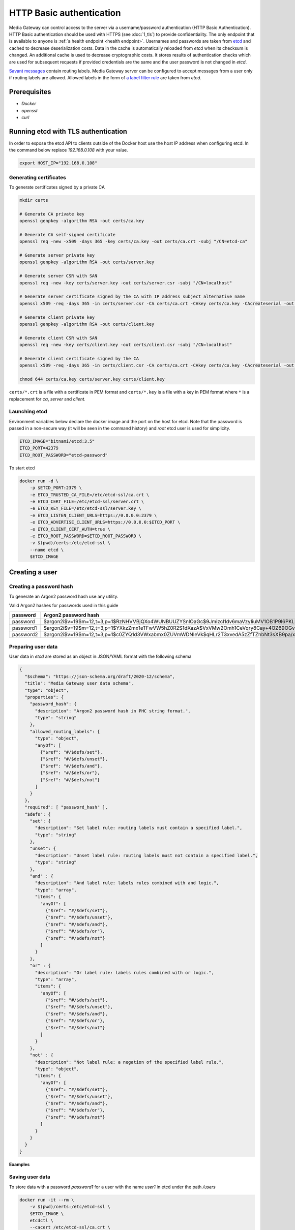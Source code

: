 HTTP Basic authentication
=========================

Media Gateway can control access to the server via a username/password authentication (HTTP Basic Authentication). HTTP Basic authentication should be used with HTTPS (see :doc:`1_tls`) to provide confidentiality. The only endpoint that is available to anyone is :ref:`a health endpoint <health endpoint>`. Usernames and passwords are taken from `etcd <https://etcd.io/>`__ and cached to decrease deserialization costs. Data in the cache is automatically reloaded from `etcd` when its checksum is changed. An additional cache is used to decrease cryptographic costs. It stores results of authentication checks which are used for subsequent requests if provided credentials are the same and the user password is not changed in `etcd`.

`Savant messages <https://github.com/insight-platform/savant-rs/blob/main/savant_core/src/message.rs>`__ contain routing labels. Media Gateway server can be configured to accept messages from a user only if routing labels are allowed. Allowed labels in the form of `a label filter rule <https://github.com/insight-platform/savant-rs/blob/main/savant_core/src/message/label_filter.rs>`__ are taken from `etcd`.

Prerequisites
-------------

* `Docker`
* `openssl`
* `curl`

Running etcd with TLS authentication
------------------------------------

In order to expose the etcd API to clients outside of the Docker host use the host IP address when configuring etcd. In the command below replace `192.168.0.108` with your value.

.. code-block:: bash

    export HOST_IP="192.168.0.108"

Generating certificates
^^^^^^^^^^^^^^^^^^^^^^^

To generate certificates signed by a private CA

.. code-block:: bash

    mkdir certs

    # Generate CA private key
    openssl genpkey -algorithm RSA -out certs/ca.key

    # Generate CA self-signed certificate
    openssl req -new -x509 -days 365 -key certs/ca.key -out certs/ca.crt -subj "/CN=etcd-ca"

    # Generate server private key
    openssl genpkey -algorithm RSA -out certs/server.key

    # Generate server CSR with SAN
    openssl req -new -key certs/server.key -out certs/server.csr -subj "/CN=localhost"

    # Generate server certificate signed by the CA with IP address subject alternative name
    openssl x509 -req -days 365 -in certs/server.csr -CA certs/ca.crt -CAkey certs/ca.key -CAcreateserial -out certs/server.crt -extfile <(echo "subjectAltName=IP:127.0.0.1,IP:${HOST_IP}")

    # Generate client private key
    openssl genpkey -algorithm RSA -out certs/client.key

    # Generate client CSR with SAN
    openssl req -new -key certs/client.key -out certs/client.csr -subj "/CN=localhost"

    # Generate client certificate signed by the CA
    openssl x509 -req -days 365 -in certs/client.csr -CA certs/ca.crt -CAkey certs/ca.key -CAcreateserial -out certs/client.crt

    chmod 644 certs/ca.key certs/server.key certs/client.key

``certs/*.crt`` is a file with a certificate in PEM format and ``certs/*.key`` is a file with a key in PEM format where ``*`` is a replacement for `ca`, `server` and `client`.

Launching etcd
^^^^^^^^^^^^^^

Environment variables below declare the docker image and the port on the host for etcd. Note that the password is passed in a non-secure way (it will be seen in the command history) and `root` etcd user is used for simplicity.

.. code-block:: bash

    ETCD_IMAGE="bitnami/etcd:3.5"
    ETCD_PORT=42379
    ETCD_ROOT_PASSWORD="etcd-password"

To start etcd

.. code-block:: bash

    docker run -d \
        -p $ETCD_PORT:2379 \
        -e ETCD_TRUSTED_CA_FILE=/etc/etcd-ssl/ca.crt \
        -e ETCD_CERT_FILE=/etc/etcd-ssl/server.crt \
        -e ETCD_KEY_FILE=/etc/etcd-ssl/server.key \
        -e ETCD_LISTEN_CLIENT_URLS=https://0.0.0.0:2379 \
        -e ETCD_ADVERTISE_CLIENT_URLS=https://0.0.0.0:$ETCD_PORT \
        -e ETCD_CLIENT_CERT_AUTH=true \
        -e ETCD_ROOT_PASSWORD=$ETCD_ROOT_PASSWORD \
        -v $(pwd)/certs:/etc/etcd-ssl \
        --name etcd \
        $ETCD_IMAGE

Creating a user
---------------

Creating a password hash
^^^^^^^^^^^^^^^^^^^^^^^^

To generate an Argon2 password hash use any utility.

Valid Argon2 hashes for passwords used in this guide

========= ==================================================================================================
password     Argon2 password hash
========= ==================================================================================================
password  $argon2i$v=19$m=12,t=3,p=1$RzNHVVBjQXo4WUNBUUZYSnlOaGc$9Jmizcl1dv6maVzyIiuMV1OB1P9l6PKLbdmNjJDIgaU
password1 $argon2i$v=19$m=12,t=3,p=1$YXkzZmx1eTFwVW5hZ0R2S1dXazA$VxVMw2Omh1CeVqry8Cay+4OZ69OGvn4fma2M5rURZhI
password2 $argon2i$v=19$m=12,t=3,p=1$c0ZYQ1d3VWxabmx0ZUVmWDNIeVk$qHLr2T3xvedA5zZfTZhbNt3sXB9pa/xlFQ9dVmZG8DQ
========= ==================================================================================================

Preparing user data
^^^^^^^^^^^^^^^^^^^

User data in `etcd` are stored as an object in JSON/YAML format with the following schema

.. code-block:: json

    {
      "$schema": "https://json-schema.org/draft/2020-12/schema",
      "title": "Media Gateway user data schema",
      "type": "object",
      "properties": {
        "password_hash": {
          "description": "Argon2 password hash in PHC string format.",
          "type": "string"
        },
        "allowed_routing_labels": {
          "type": "object",
          "anyOf": [
            {"$ref": "#/$defs/set"},
            {"$ref": "#/$defs/unset"},
            {"$ref": "#/$defs/and"},
            {"$ref": "#/$defs/or"},
            {"$ref": "#/$defs/not"}
          ]
        }
      },
      "required": [ "password_hash" ],
      "$defs": {
        "set": {
          "description": "Set label rule: routing labels must contain a specified label.",
          "type": "string"
        },
        "unset": {
          "description": "Unset label rule: routing labels must not contain a specified label.",
          "type": "string"
        },
        "and" : {
          "description": "And label rule: labels rules combined with and logic.",
          "type": "array",
          "items": {
            "anyOf": [
              {"$ref": "#/$defs/set"},
              {"$ref": "#/$defs/unset"},
              {"$ref": "#/$defs/and"},
              {"$ref": "#/$defs/or"},
              {"$ref": "#/$defs/not"}
            ]
          }
        },
        "or" : {
          "description": "Or label rule: labels rules combined with or logic.",
          "type": "array",
          "items": {
            "anyOf": [
              {"$ref": "#/$defs/set"},
              {"$ref": "#/$defs/unset"},
              {"$ref": "#/$defs/and"},
              {"$ref": "#/$defs/or"},
              {"$ref": "#/$defs/not"}
            ]
          }
        },
        "not" : {
          "description": "Not label rule: a negation of the specified label rule.",
          "type": "object",
          "items": {
            "anyOf": [
              {"$ref": "#/$defs/set"},
              {"$ref": "#/$defs/unset"},
              {"$ref": "#/$defs/and"},
              {"$ref": "#/$defs/or"},
              {"$ref": "#/$defs/not"}
            ]
          }
        }
      }
    }

**Examples**

.. code-block:: json
    :caption: user data without allowed routing labels in JSON

    {
      "password_hash": "$argon2i$v=19$m=12,t=3,p=1$YXkzZmx1eTFwVW5hZ0R2S1dXazA$VxVMw2Omh1CeVqry8Cay+4OZ69OGvn4fma2M5rURZhI"
    }

.. code-block:: json
    :caption: user data with a set label rule in JSON

    {
      "password_hash": "$argon2i$v=19$m=12,t=3,p=1$YXkzZmx1eTFwVW5hZ0R2S1dXazA$VxVMw2Omh1CeVqry8Cay+4OZ69OGvn4fma2M5rURZhI",
      "allowed_routing_labels": {
        "set": "label"
      }
    }

Saving user data
^^^^^^^^^^^^^^^^

To store data with a password `password1` for a user with the name `user1` in etcd under the path `/users`

.. code-block:: bash

    docker run -it --rm \
        -v $(pwd)/certs:/etc/etcd-ssl \
        $ETCD_IMAGE \
        etcdctl \
        --cacert /etc/etcd-ssl/ca.crt \
        --cert /etc/etcd-ssl/client.crt \
        --key /etc/etcd-ssl/client.key \
        --user=root:$ETCD_ROOT_PASSWORD \
        --endpoints https://$HOST_IP:$ETCD_PORT \
        put \
        /users/user1 \
        '{"password_hash": "$argon2i$v=19$m=12,t=3,p=1$YXkzZmx1eTFwVW5hZ0R2S1dXazA$VxVMw2Omh1CeVqry8Cay+4OZ69OGvn4fma2M5rURZhI"}'

Running Media Gateway server with HTTP Basic authentication
-----------------------------------------------------------

Preparing a configuration file
^^^^^^^^^^^^^^^^^^^^^^^^^^^^^^

The configuration below does not contain TLS settings for simplicity. For production HTTP Basic authentication should be used with HTTPS (see :doc:`1_tls`).

.. code-block:: bash

    echo "{
        \"ip\": \"0.0.0.0\",
        \"port\": 8080,
        \"auth\": {
            \"basic\": {
                \"etcd\": {
                    \"urls\": [
                        \"https://$HOST_IP:$ETCD_PORT\"
                    ],
                    \"credentials\": {
                        \"username\": \"root\",
                        \"password\": \"etcd-password\"
                    },
                    \"tls\": {
                        \"server_certificate\": \"/etc/etcd-ssl/ca.crt\",
                        \"identity\": {
                            \"certificate\": \"/etc/etcd-ssl/client.crt\",
                            \"certificate_key\": \"/etc/etcd-ssl/client.key\"
                        }
                    },
                    \"path\": \"/users\",
                    \"data_format\": \"json\",
                    \"lease_timeout\": {
                        \"secs\": 60,
                        \"nanos\": 0
                    },
                    \"connect_timeout\": {
                        \"secs\": 30,
                        \"nanos\": 0
                    },
                    \"cache\": {
                        \"size\": 10,
                        \"usage\": {
                            \"period\": {
                                \"secs\": 60,
                                \"nanos\": 0
                            },
                            \"evicted_threshold\": 10
                        }
                    }
                },
                \"cache\": {
                    \"size\": 10,
                    \"usage\": {
                        \"period\": {
                            \"secs\": 60,
                            \"nanos\": 0
                        },
                        \"evicted_threshold\": 10
                    }
                }
            }
        },
        \"out_stream\": {
            \"url\": \"pub+bind:ipc:///etc/media-gateway/server\",
            \"send_timeout\": {
                \"secs\": 1,
                \"nanos\": 0
            },
            \"send_retries\": 3,
            \"receive_timeout\": {
                \"secs\": 1,
                \"nanos\": 0
            },
            \"receive_retries\": 3,
            \"send_hwm\": 1000,
            \"receive_hwm\": 1000,
            \"fix_ipc_permissions\": 511
        }
    }
    " > media-gateway-server.json

Launching Media Gateway server
^^^^^^^^^^^^^^^^^^^^^^^^^^^^^^

Environment variables below declare and create the data directory and the port on the host for Media Gateway server.

.. code-block:: bash

    MEDIA_GATEWAY_PORT=8080
    MEDIA_GATEWAY_DATA_DIR=media-gateway
    mkdir $MEDIA_GATEWAY_DATA_DIR

To start Media Gateway server with the prepared configuration

.. code-block:: bash
    :caption: x86_64

    docker run -d \
        -v $(pwd)/media-gateway-server.json:/opt/etc/custom_config.json \
        -v $(pwd)/$MEDIA_GATEWAY_DATA_DIR:/etc/media-gateway \
        -v $(pwd)/certs:/etc/etcd-ssl \
        -p $MEDIA_GATEWAY_PORT:8080 \
        --name media-gateway-server \
        ghcr.io/insight-platform/media-gateway-server-x86:latest \
        /opt/etc/custom_config.json

.. code-block:: bash
    :caption: ARM64

    docker run -d \
        -v $(pwd)/media-gateway-server.json:/opt/etc/custom_config.json \
        -v $(pwd)/$MEDIA_GATEWAY_DATA_DIR:/etc/media-gateway \
        -v $(pwd)/certs:/etc/etcd-ssl \
        -p $MEDIA_GATEWAY_PORT:8080 \
        --name media-gateway-server \
        ghcr.io/insight-platform/media-gateway-server-arm64:latest \
        /opt/etc/custom_config.json

Testing HTTP Basic authentication
---------------------------------

For simplicity an invalid request is used for testing.

Send a valid user name and password.

.. code-block:: bash

    curl -v -u user1:password1 http://$HOST_IP:$MEDIA_GATEWAY_PORT/ -X POST

``400 Bad Request`` response should be returned. It means that authentication is successful.

Send an invalid user name and password.

.. code-block:: bash

    curl -v -u user1:password http://$HOST_IP:$MEDIA_GATEWAY_PORT/ -X POST

``401 Unauthorized`` response should be returned. It means that authentication fails.

Add a new user `user2` with a password `password2` and send a request using it to test that new users are loaded.

.. code-block:: bash

    docker run -it --rm \
        -v $(pwd)/certs:/etc/etcd-ssl \
        $ETCD_IMAGE \
        etcdctl \
        --cacert /etc/etcd-ssl/ca.crt \
        --cert /etc/etcd-ssl/client.crt \
        --key /etc/etcd-ssl/client.key  \
        --user=root:$ETCD_ROOT_PASSWORD \
        --endpoints https://$HOST_IP:$ETCD_PORT \
        put \
        /users/user2 \
        '{"password_hash": "$argon2i$v=19$m=12,t=3,p=1$c0ZYQ1d3VWxabmx0ZUVmWDNIeVk$qHLr2T3xvedA5zZfTZhbNt3sXB9pa/xlFQ9dVmZG8DQ"}'

    curl -v -u user2:password2 http://$HOST_IP:$MEDIA_GATEWAY_PORT/ -X POST

Change the password for the user `user2` to `password` and send a request using the old and new password to test that users are updated.

.. code-block:: bash

    docker run -it --rm \
        -v $(pwd)/certs:/etc/etcd-ssl \
        $ETCD_IMAGE \
        etcdctl \
        --cacert /etc/etcd-ssl/ca.crt \
        --cert /etc/etcd-ssl/client.crt \
        --key /etc/etcd-ssl/client.key \
        --user=root:$ETCD_ROOT_PASSWORD \
        --endpoints https://$HOST_IP:$ETCD_PORT \
        put \
        /users/user2 \
        '{"password_hash": "$argon2i$v=19$m=12,t=3,p=1$RzNHVVBjQXo4WUNBUUZYSnlOaGc$9Jmizcl1dv6maVzyIiuMV1OB1P9l6PKLbdmNjJDIgaU"}'

    curl -v -u user2:password2 http://$HOST_IP:$MEDIA_GATEWAY_PORT/ -X POST

    curl -v -u user2:password http://$HOST_IP:$MEDIA_GATEWAY_PORT/ -X POST

Cleaning up
-----------

Stop and remove Docker containers

.. code-block:: bash

    docker stop media-gateway-server etcd

    docker rm media-gateway-server etcd

Remove certificates, a configuration file and the data directory

.. code-block:: bash

    sudo rm -rf certs media-gateway-server.json $MEDIA_GATEWAY_DATA_DIR
